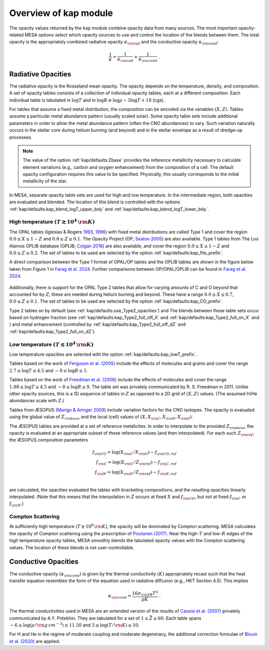 Overview of kap module
======================

The opacity values returned by the ``kap`` module combine opacity
data from many sources.  The most important opacity-related MESA
options select which opacity sources to use and control the location
of the blends between them.  The total opacity is the appropriately
combined radiative opacity :math:`\kappa_{\rm rad}` and the conductive
opacity :math:`\kappa_{\rm cond}`:

.. math::

    \frac{1}{\kappa} = \frac{1}{\kappa_{\rm rad}} + \frac{1}{\kappa_{\rm cond}} ~.


Radiative Opacities
-------------------

The radiative opacity is the Rosseland mean opacity.  The opacity
depends on the temperature, density, and composition.  A set of
opacity tables consists of a collection of individual opacity tables,
each at a different composition.  Each individual table is 
tabulated in :math:`\log T` and in :math:`\log R \equiv \log \rho - 3
\log T + 18` (cgs).

For tables that assume a fixed metal distribution, the composition can
be encoded via the variables :math:`(X, Z)`.  Tables assume a
particular metal abundance pattern (usually scaled solar).  Some opacity
table sets include additional parameters in order to allow the metal
abundance pattern (often the CNO abundances) to vary.  Such
variation naturally occurs in the stellar core during helium burning
(and beyond) and in the stellar envelope as a result of dredge-up
processes.


.. note::
   
   The value of the option :ref:`kap/defaults:Zbase` provides the reference
   metallicity necessary to calculate element variations (e.g., carbon
   and oxygen enhancement) from the composition of a cell.  The
   default opacity configuration requires this value to be specified.
   Physically, this usually corresponds to the initial metallicity of
   the star.


In MESA, separate opacity table sets are used for high and low
temperature.  In the intermediate region, both opacities are evaluated
and blended.  The location of this blend is controlled with the
options :ref:`kap/defaults:kap_blend_logT_upper_bdy` and
:ref:`kap/defaults:kap_blend_logT_lower_bdy`.



------------------------------------------------
High temperature :math:`(T \gtrsim 10^4\,\rm K)`
------------------------------------------------

The OPAL tables (|OPAL|) with fixed metal distributions are called
Type 1 and cover the region :math:`0.0 \leq X \leq 1-Z` and
:math:`0.0\leq Z \leq 0.1`. The Opacity Project
(OP; |OP|) are also available. Type 1 tables from The Los Alamos
OPLIB database (OPLIB; |OPLIB|) are also available, and cover the
region :math:`0.0 \leq X \leq 1-Z` and
:math:`0.0\leq Z \leq 0.2`. The set of tables to be used are
selected by the option :ref:`kap/defaults:kap_file_prefix`.

A direct comparison between the Type 1 format of OPAL/OP tables and 
the OPLIB tables are shown in the figure below
taken from Figure 1 in `Farag et al. 2024 <https://arxiv.org/abs/2406.02845>`_. Further comparisons
between OP/OPAL/OPLIB can be found in `Farag et al. 2024 <https://arxiv.org/abs/2406.02845>`_.


.. figure:: type1_format.png
   :alt: kap blends in solar-like compositions

   Location of each Type-1 opacity table in the :math:`X–Z` plane (left panel) and the
   log:math:`T`–log:math:`R` plane (right panel). Orange circles mark the location of
   the 126 OPAL Type-1 tables (Rogers & Iglesias 1992). Blue circles
   mark the location of the new 1194 Type-1 opacity tables (`Farag et al. 2024 <https://arxiv.org/abs/2406.02845>`_).

Additionally, there is support for the OPAL Type 2 tables that allow
for varying amounts of C and O beyond that accounted for by :math:`Z`;
these are needed during helium burning and beyond. These have a range
:math:`0.0 \leq X \leq 0.7`, :math:`0.0\leq Z\leq0.1`.  The set of
tables to be used are selected by the option :ref:`kap/defaults:kap_CO_prefix`.

Type 2 tables on by default (see :ref:`kap/defaults:use_Type2_opacities`) and The
blends between these table sets occur based on hydrogen fraction
(see :ref:`kap/defaults:kap_Type2_full_off_X` and :ref:`kap/defaults:kap_Type2_full_on_X` and )
and metal enhancement (controlled by :ref:`kap/defaults:kap_Type2_full_off_dZ` and
:ref:`kap/defaults:kap_Type2_full_on_dZ`).


-------------------------------------------------
Low temperature  :math:`(T \lesssim 10^4\,\rm K)`
-------------------------------------------------

Low temperature opacities are selected with the option
:ref:`kap/defaults:kap_lowT_prefix`.

Tables based on the work of |Fergusson| include the effects of
molecules and grains and cover the range
:math:`2.7 \le \log T \le 4.5` and :math:`-8 \le \log R \le 1`.

Tables based on the work of |Freedman| include the effects of
molecules and cover the range :math:`1.88 \le \log T \le 4.5` and
:math:`-8 \le \log R \le 9`.  The table set was privately communicated
by R. S. Freedman in 2011.  Unlike other opacity sources, this is a 1D
sequence of tables in :math:`Z` as opposed to a 2D grid of
:math:`(X,Z)` values.  (The assumed H/He abundances scale with
:math:`Z`.)


Tables from ÆSOPUS (|AESOPUS|) include variation factors for the CNO
isotopes.  The opacity is evaluated using the global value of
:math:`Z_{\rm base}` and the local (cell) values of :math:`(X, X_{\rm
C}, X_{\rm N}, X_{\rm O})`.

The ÆSOPUS tables are provided at a set of reference metalicites.  In
order to interpolate to the provided :math:`Z_{\rm base}`, the opacity
is evaluated at an appropriate subset of these reference values (and
then interpolated).  For each such :math:`Z_{\rm ref}`, the ÆSOPUS
composition parameters

.. math::

   \begin{eqnarray*}
   f_{\rm CO} = \log(X_{\rm C}/X_{\rm O}) - f_{\rm CO, ref} \\
   f_{\rm C} = \log(X_{\rm C}/Z_{\rm ref}) - f_{\rm C, ref} \\
   f_{\rm N} = \log(X_{\rm N}/Z_{\rm ref}) - f_{\rm N, ref} \\
   \end{eqnarray*}

are calculated, the opacities evaluated the tables with bracketing
compositions, and the resulting opacities linearly interpolated.
(Note that this means that the interpolation in :math:`Z` occurs at
fixed :math:`X` and :math:`f_{\rm CO}`, but not at fixed :math:`f_{\rm
C}` or :math:`f_{\rm N}`.)
   
------------------
Compton Scattering
------------------

At sufficiently high temperature :math:`(T \gtrsim 10^8\,\rm K)`, the
opacity will be dominated by Compton scattering.  MESA calculates the
opacity of Compton scattering using the prescription of |P17|.  Near the
high-:math:`T` and low-:math:`R` edges of the high temperature opacity
tables, MESA smoothly blends the tabulated opacity values with the
Compton scattering values.  The location of these blends is not
user-controllable.

Conductive Opacities
--------------------

The conductive opacity :math:`(\kappa_{\rm cond})` is given by the
thermal conductivity :math:`(K)` appropriately recast such that the heat
transfer equation resembles the form of the equation used in radiative
diffusion (e.g., HKT Section 4.5).  This implies

.. math::

   \kappa_{\rm cond} = \frac{16 \sigma_{\rm SB} T^3}{\rho K} ~.

The thermal conductivities used in MESA are an extended version of the
results of |Cassisi| privately communicated by A.Y. Potekhin.  They
are tabulated for a set of :math:`1 \le \bar{Z} \le 60`.  Each table
spans :math:`-6 \le \log(\rho/\rm g\,cm^{-3}) \le 11.50` and :math:`3
\le \log(T/\rm K) \le 10`.

For H and He in the regime of moderate coupling and moderate
degeneracy, the additional correction formulae of |B20| are applied.

.. |P17| replace:: `Poutanen (2017) <https://ui.adsabs.harvard.edu/abs/2017ApJ...835..119P/abstract>`__

.. |B20| replace:: `Blouin et al. (2020) <https://ui.adsabs.harvard.edu/abs/2020ApJ...899...46B/abstract>`__

.. |Fergusson| replace:: `Ferguson et al. (2005) <https://ui.adsabs.harvard.edu/abs/2005ApJ...623..585F/abstract>`__

.. |Freedman| replace:: `Freedman et al. (2008) <https://ui.adsabs.harvard.edu/abs/2008ApJS..174..504F/abstract>`__

.. |AESOPUS| replace:: `Marigo & Aringer 2009 <https://ui.adsabs.harvard.edu/abs/2009A%26A...508.1539M/abstract>`__

.. |OPAL| replace:: Iglesias & Rogers `1993 <https://ui.adsabs.harvard.edu/abs/1993ApJ...412..752I/abstract>`__, `1996 <https://ui.adsabs.harvard.edu/abs/1996ApJ...464..943I/abstract>`__

.. |OP| replace:: `Seaton 2005 <https://ui.adsabs.harvard.edu/abs/2005MNRAS.362L...1S/abstract>`__  

.. |OPLIB| replace:: `Colgan 2016 <https://ui.adsabs.harvard.edu/abs/2016ApJ...817..116C/abstract>`__                                      

.. |Cassisi| replace:: `Cassisi et al. (2007) <https://ui.adsabs.harvard.edu/abs/2007ApJ...661.1094C/abstract>`__

